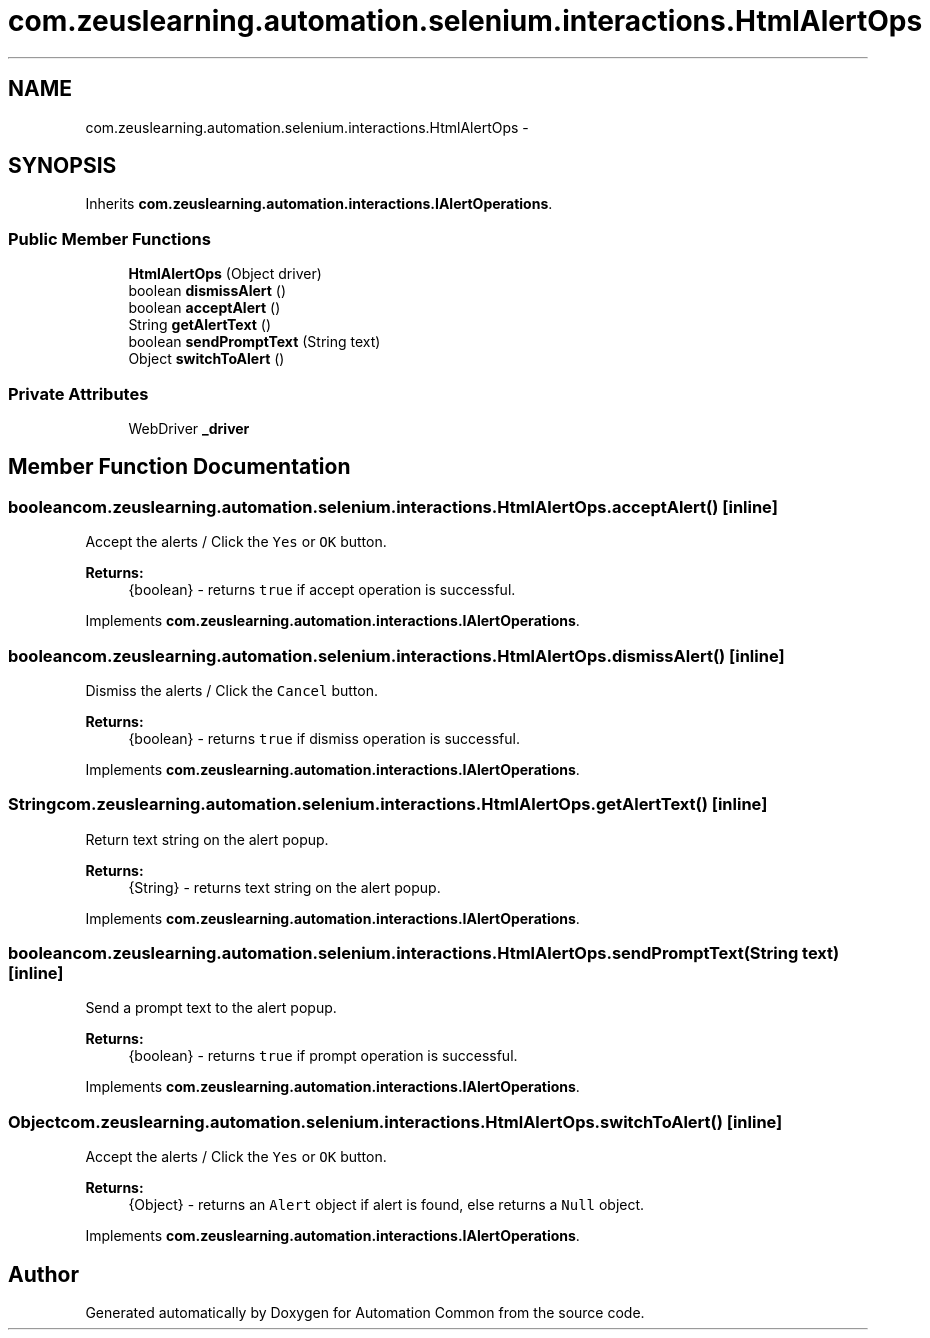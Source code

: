 .TH "com.zeuslearning.automation.selenium.interactions.HtmlAlertOps" 3 "Fri Mar 9 2018" "Automation Common" \" -*- nroff -*-
.ad l
.nh
.SH NAME
com.zeuslearning.automation.selenium.interactions.HtmlAlertOps \- 
.SH SYNOPSIS
.br
.PP
.PP
Inherits \fBcom\&.zeuslearning\&.automation\&.interactions\&.IAlertOperations\fP\&.
.SS "Public Member Functions"

.in +1c
.ti -1c
.RI "\fBHtmlAlertOps\fP (Object driver)"
.br
.ti -1c
.RI "boolean \fBdismissAlert\fP ()"
.br
.ti -1c
.RI "boolean \fBacceptAlert\fP ()"
.br
.ti -1c
.RI "String \fBgetAlertText\fP ()"
.br
.ti -1c
.RI "boolean \fBsendPromptText\fP (String text)"
.br
.ti -1c
.RI "Object \fBswitchToAlert\fP ()"
.br
.in -1c
.SS "Private Attributes"

.in +1c
.ti -1c
.RI "WebDriver \fB_driver\fP"
.br
.in -1c
.SH "Member Function Documentation"
.PP 
.SS "boolean com\&.zeuslearning\&.automation\&.selenium\&.interactions\&.HtmlAlertOps\&.acceptAlert ()\fC [inline]\fP"
Accept the alerts / Click the \fCYes\fP or \fCOK\fP button\&.
.PP
\fBReturns:\fP
.RS 4
{boolean} - returns \fCtrue\fP if accept operation is successful\&. 
.RE
.PP

.PP
Implements \fBcom\&.zeuslearning\&.automation\&.interactions\&.IAlertOperations\fP\&.
.SS "boolean com\&.zeuslearning\&.automation\&.selenium\&.interactions\&.HtmlAlertOps\&.dismissAlert ()\fC [inline]\fP"
Dismiss the alerts / Click the \fCCancel\fP button\&.
.PP
\fBReturns:\fP
.RS 4
{boolean} - returns \fCtrue\fP if dismiss operation is successful\&. 
.RE
.PP

.PP
Implements \fBcom\&.zeuslearning\&.automation\&.interactions\&.IAlertOperations\fP\&.
.SS "String com\&.zeuslearning\&.automation\&.selenium\&.interactions\&.HtmlAlertOps\&.getAlertText ()\fC [inline]\fP"
Return text string on the alert popup\&.
.PP
\fBReturns:\fP
.RS 4
{String} - returns text string on the alert popup\&. 
.RE
.PP

.PP
Implements \fBcom\&.zeuslearning\&.automation\&.interactions\&.IAlertOperations\fP\&.
.SS "boolean com\&.zeuslearning\&.automation\&.selenium\&.interactions\&.HtmlAlertOps\&.sendPromptText (String text)\fC [inline]\fP"
Send a prompt text to the alert popup\&.
.PP
\fBReturns:\fP
.RS 4
{boolean} - returns \fCtrue\fP if prompt operation is successful\&. 
.RE
.PP

.PP
Implements \fBcom\&.zeuslearning\&.automation\&.interactions\&.IAlertOperations\fP\&.
.SS "Object com\&.zeuslearning\&.automation\&.selenium\&.interactions\&.HtmlAlertOps\&.switchToAlert ()\fC [inline]\fP"
Accept the alerts / Click the \fCYes\fP or \fCOK\fP button\&.
.PP
\fBReturns:\fP
.RS 4
{Object} - returns an \fCAlert\fP object if alert is found, else returns a \fCNull\fP object\&. 
.RE
.PP

.PP
Implements \fBcom\&.zeuslearning\&.automation\&.interactions\&.IAlertOperations\fP\&.

.SH "Author"
.PP 
Generated automatically by Doxygen for Automation Common from the source code\&.
